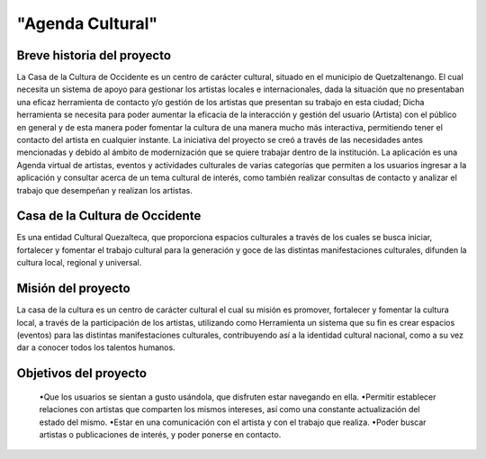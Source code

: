 "Agenda Cultural"
====================

Breve historia del proyecto
---------------------------

La Casa de la Cultura de Occidente es un centro de carácter cultural, situado en el municipio de Quetzaltenango. El cual  necesita un sistema de apoyo para gestionar los artistas locales e internacionales, dada la situación que no presentaban una eficaz herramienta de contacto y/o gestión de los artistas que presentan su trabajo en esta ciudad; Dicha herramienta se necesita para poder aumentar la eficacia de la interacción y gestión del usuario (Artista) con el público en general y de esta manera poder fomentar la cultura de una manera mucho más interactiva, permitiendo tener el contacto del artista en cualquier instante. 
La iniciativa del proyecto se creó a través de las necesidades antes mencionadas y debido al ámbito de modernización que se quiere trabajar dentro de la institución. 
La aplicación es una Agenda virtual de artistas, eventos y actividades culturales de varias categorías que permiten a los usuarios ingresar a la aplicación y consultar acerca de un tema cultural de interés, como también realizar consultas de contacto y analizar el trabajo que desempeñan y realizan los artistas.



Casa de la Cultura de Occidente
-------------------------------------


Es una entidad Cultural Quezalteca, que proporciona espacios culturales a través de los cuales se busca iniciar, fortalecer y fomentar el trabajo cultural para la generación y goce de las distintas manifestaciones culturales, difunden la cultura local, regional y universal.

Misión del proyecto
-------------------

La casa de la cultura es un centro de carácter cultural el cual su misión es promover, fortalecer y fomentar la cultura local, a través de la participación de los artistas, utilizando como Herramienta un sistema que su fin es crear espacios (eventos) para las distintas manifestaciones culturales, contribuyendo así a la identidad cultural nacional, como a su vez dar a conocer todos los talentos humanos.


Objetivos del proyecto
----------------------

	•Que los usuarios se sientan a gusto usándola, que disfruten estar navegando en ella.
	•Permitir establecer relaciones con artistas que comparten los mismos intereses, así como una constante actualización del estado del mismo.
	•Estar en una comunicación con el artista y con el trabajo que realiza.
	•Poder buscar artistas o publicaciones de interés, y poder ponerse en contacto.

